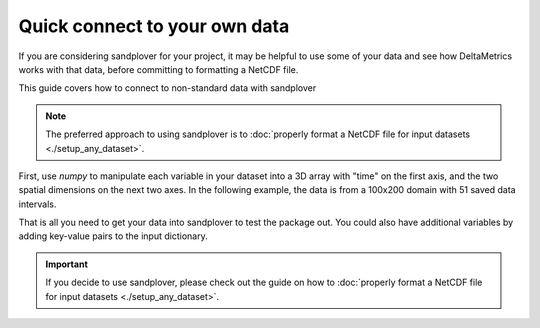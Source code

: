 .. _quick-non-standard-testing:

Quick connect to your own  data
-------------------------------

If you are considering sandplover for your project, it may be helpful to use some of your data and see how DeltaMetrics works with that data, before committing to formatting a NetCDF file.

This guide covers how to connect to non-standard data with sandplover

.. note::

    The preferred approach to using sandplover is to :doc:`properly format a NetCDF file for input datasets <./setup_any_dataset>`.

First, use `numpy` to manipulate each variable in your dataset into a 3D array with "time" on the first axis, and the two spatial dimensions on the next two axes.
In the following example, the data is from a 100x200 domain with 51 saved data intervals.

.. plot::
    :include-source:
    :context: reset

    eta = np.random.uniform(0, 1, size=(51, 100, 200))

    dict_datacube = spl.cube.DataCube(
        {'eta': eta})

That is all you need to get your data into sandplover to test the package out.
You could also have additional variables by adding key-value pairs to the input dictionary.

.. plot::
    :include-source:
    :context:

    dict_datacube.quick_show('eta', idx=-1)

.. important::

    If you decide to use sandplover, please check out the guide on how to :doc:`properly format a NetCDF file for input datasets <./setup_any_dataset>`.

